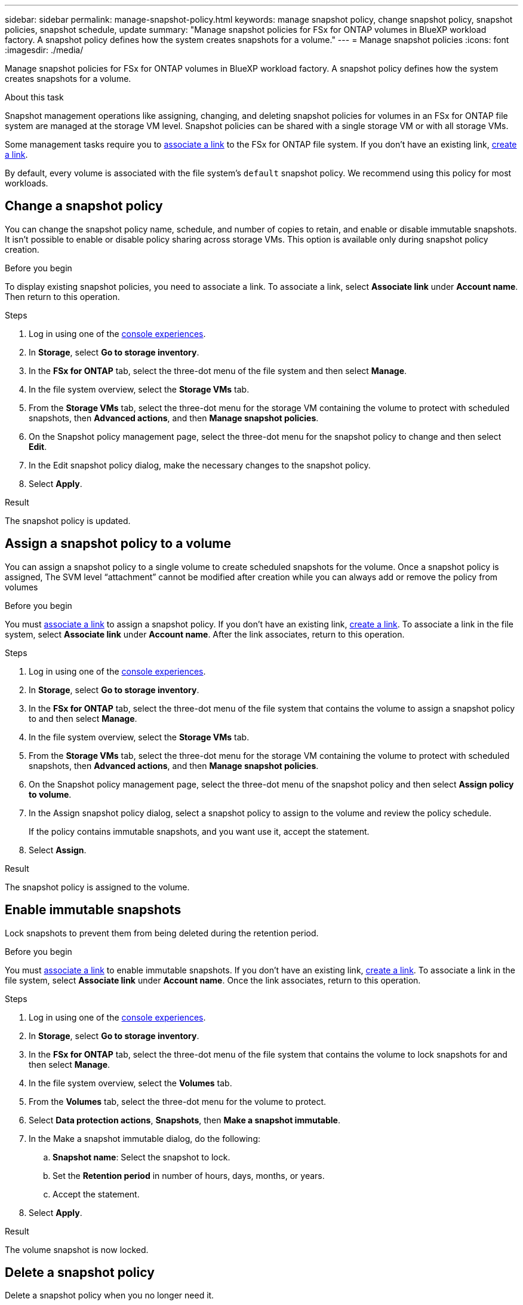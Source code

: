 ---
sidebar: sidebar
permalink: manage-snapshot-policy.html
keywords: manage snapshot policy, change snapshot policy, snapshot policies, snapshot schedule, update 
summary: "Manage snapshot policies for FSx for ONTAP volumes in BlueXP workload factory. A snapshot policy defines how the system creates snapshots for a volume."
---
= Manage snapshot policies
:icons: font
:imagesdir: ./media/

[.lead]
Manage snapshot policies for FSx for ONTAP volumes in BlueXP workload factory. A snapshot policy defines how the system creates snapshots for a volume.

.About this task
Snapshot management operations like assigning, changing, and deleting snapshot policies for volumes in an FSx for ONTAP file system are managed at the storage VM level. Snapshot policies can be shared with a single storage VM or with all storage VMs. 

Some management tasks require you to link:manage-links.html[associate a link] to the FSx for ONTAP file system. If you don't have an existing link, link:create-link.html[create a link].

By default, every volume is associated with the file system's `default` snapshot policy. We recommend using this policy for most workloads.

== Change a snapshot policy
You can change the snapshot policy name, schedule, and number of copies to retain, and enable or disable immutable snapshots. It isn't possible to enable or disable policy sharing across storage VMs. This option is available only during snapshot policy creation.

.Before you begin
To display existing snapshot policies, you need to associate a link. To associate a link, select *Associate link* under *Account name*. Then return to this operation.

.Steps
. Log in using one of the link:https://docs.netapp.com/us-en/workload-setup-admin/console-experiences.html[console experiences^].
. In *Storage*, select *Go to storage inventory*. 
. In the *FSx for ONTAP* tab, select the three-dot menu of the file system and then select *Manage*. 
. In the file system overview, select the *Storage VMs* tab.
. From the *Storage VMs* tab, select the three-dot menu for the storage VM containing the volume to protect with scheduled snapshots, then *Advanced actions*, and then *Manage snapshot policies*.
. On the Snapshot policy management page, select the three-dot menu for the snapshot policy to change and then select *Edit*.
. In the Edit snapshot policy dialog, make the necessary changes to the snapshot policy.
. Select *Apply*.

.Result
The snapshot policy is updated.

== Assign a snapshot policy to a volume
You can assign a snapshot policy to a single volume to create scheduled snapshots for the volume. Once a snapshot policy is assigned, The SVM level “attachment” cannot be modified after creation while you can always add or remove the policy from volumes

.Before you begin
You must link:manage-links.html[associate a link] to assign a snapshot policy. If you don't have an existing link, link:create-link.html[create a link]. To associate a link in the file system, select *Associate link* under *Account name*. After the link associates, return to this operation. 

.Steps
. Log in using one of the link:https://docs.netapp.com/us-en/workload-setup-admin/console-experiences.html[console experiences^].
. In *Storage*, select *Go to storage inventory*. 
. In the *FSx for ONTAP* tab, select the three-dot menu of the file system that contains the volume to assign a snapshot policy to and then select *Manage*. 
. In the file system overview, select the *Storage VMs* tab.
. From the *Storage VMs* tab, select the three-dot menu for the storage VM containing the volume to protect with scheduled snapshots, then *Advanced actions*, and then *Manage snapshot policies*.
//. In the file system overview, select the *Volumes* tab.
//. From the *Volumes* tab, select the three-dot menu for the volume to protect. 
//. Select *Data protection actions*, *Snapshots*, then *Assign snapshot policy*. 
. On the Snapshot policy management page, select the three-dot menu of the snapshot policy and then select *Assign policy to volume*.
. In the Assign snapshot policy dialog, select a snapshot policy to assign to the volume and review the policy schedule. 
+
If the policy contains immutable snapshots, and you want use it, accept the statement. 
. Select *Assign*. 

.Result
The snapshot policy is assigned to the volume. 

== Enable immutable snapshots
Lock snapshots to prevent them from being deleted during the retention period.

.Before you begin
You must link:manage-links.html[associate a link] to enable immutable snapshots. If you don't have an existing link, link:create-link.html[create a link]. To associate a link in the file system, select *Associate link* under *Account name*. Once the link associates, return to this operation. 

.Steps
. Log in using one of the link:https://docs.netapp.com/us-en/workload-setup-admin/console-experiences.html[console experiences^].
. In *Storage*, select *Go to storage inventory*. 
. In the *FSx for ONTAP* tab, select the three-dot menu of the file system that contains the volume to lock snapshots for and then select *Manage*.  
. In the file system overview, select the *Volumes* tab.
. From the *Volumes* tab, select the three-dot menu for the volume to protect. 
. Select *Data protection actions*, *Snapshots*, then *Make a snapshot immutable*. 
. In the Make a snapshot immutable dialog, do the following: 
.. *Snapshot name*: Select the snapshot to lock.  
.. Set the *Retention period* in number of hours, days, months, or years. 
.. Accept the statement. 
. Select *Apply*. 

.Result
The volume snapshot is now locked.

== Delete a snapshot policy
Delete a snapshot policy when you no longer need it. 

To delete a snapshot policy that is assigned to more than one volume, you must manually remove it from all volumes. *How do you remove a snapshot policy?*

Alternatively, you can assign a different snapshot policy to the volume. 

.Steps
. Log in using one of the link:https://docs.netapp.com/us-en/workload-setup-admin/console-experiences.html[console experiences^].
. In *Storage*, select *Go to storage inventory*. 
. In the *FSx for ONTAP* tab, select the three-dot menu of the file system with the volume and then select *Manage*. 
. In the file system overview, select the *Storage VMs* tab.
. From the *Storage VMs* tab, select the three-dot menu of the storage VM with the snapshot policy to delete, then *Advanced actions*, and then *Manage snapshot policies*.
. On the Snapshot policy management page, select the three-dot menu for the snapshot policy to delete and then select *Delete*.
. In the Delete dialog, select *Delete* to delete the policy. 

.Result
The snapshot policy is deleted.